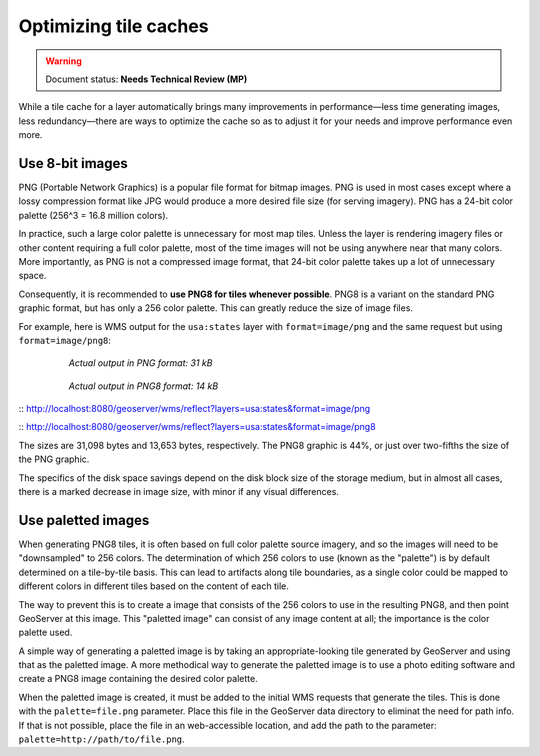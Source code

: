 .. _sysadmin.caching.optimization:

Optimizing tile caches
======================

.. warning:: Document status: **Needs Technical Review (MP)**

.. todo:: Are there other optimizations to add? Split these into individual sections?

While a tile cache for a layer automatically brings many improvements in performance—less time generating images, less redundancy—there are ways to optimize the cache so as to adjust it for your needs and improve performance even more.

Use 8-bit images
----------------

PNG (Portable Network Graphics) is a popular file format for bitmap images. PNG is used in most cases except where a lossy compression format like JPG would produce a more desired file size (for serving imagery). PNG has a 24-bit color palette (256^3 = 16.8 million colors).

In practice, such a large color palette is unnecessary for most map tiles. Unless the layer is rendering imagery files or other content requiring a full color palette, most of the time images will not be using anywhere near that many colors. More importantly, as PNG is not a compressed image format, that 24-bit color palette takes up a lot of unnecessary space.

Consequently, it is recommended to **use PNG8 for tiles whenever possible**. PNG8 is a variant on the standard PNG graphic format, but has only a 256 color palette. This can greatly reduce the size of image files.

For example, here is WMS output for the ``usa:states`` layer with ``format=image/png`` and the same request but using ``format=image/png8``:

  .. figure:: img/optimization_png.png

     *Actual output in PNG format: 31 kB*

  .. figure:: img/optimization_png8.png

     *Actual output in PNG8 format: 14 kB*

:: http://localhost:8080/geoserver/wms/reflect?layers=usa:states&format=image/png

:: http://localhost:8080/geoserver/wms/reflect?layers=usa:states&format=image/png8

The sizes are 31,098 bytes and 13,653 bytes, respectively. The PNG8 graphic is 44%, or just over two-fifths the size of the PNG graphic.

The specifics of the disk space savings depend on the disk block size of the storage medium, but in almost all cases, there is a marked decrease in image size, with minor if any visual differences.

Use paletted images
-------------------

.. todo:: Not sure how true this all is.

When generating PNG8 tiles, it is often based on full color palette source imagery, and so the images will need to be "downsampled" to 256 colors. The determination of which 256 colors to use (known as the "palette") is by default determined on a tile-by-tile basis. This can lead to artifacts along tile boundaries, as a single color could be mapped to different colors in different tiles based on the content of each tile.

.. todo:: Need an image to show an example of this.

The way to prevent this is to create a image that consists of the 256 colors to use in the resulting PNG8, and then point GeoServer at this image. This "paletted image" can consist of any image content at all; the importance is the color palette used.

A simple way of generating a paletted image is by taking an appropriate-looking tile generated by GeoServer and using that as the paletted image. A more methodical way to generate the paletted image is to use a photo editing software and create a PNG8 image containing the desired color palette.

When the paletted image is created, it must be added to the initial WMS requests that generate the tiles. This is done with the ``palette=file.png`` parameter. Place this file in the GeoServer data directory to eliminat the need for path info. If that is not possible, place the file in an web-accessible location, and add the path to the parameter: ``palette=http://path/to/file.png``.

.. todo:: But how to hook this up to GWC seeding?

